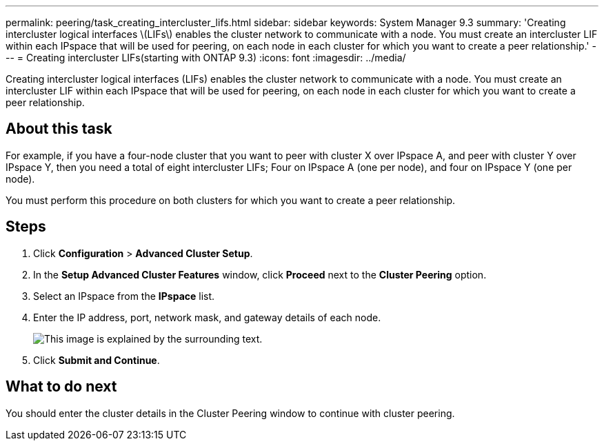---
permalink: peering/task_creating_intercluster_lifs.html
sidebar: sidebar
keywords: System Manager 9.3
summary: 'Creating intercluster logical interfaces \(LIFs\) enables the cluster network to communicate with a node. You must create an intercluster LIF within each IPspace that will be used for peering, on each node in each cluster for which you want to create a peer relationship.'
---
= Creating intercluster LIFs(starting with ONTAP 9.3)
:icons: font
:imagesdir: ../media/

[.lead]
Creating intercluster logical interfaces (LIFs) enables the cluster network to communicate with a node. You must create an intercluster LIF within each IPspace that will be used for peering, on each node in each cluster for which you want to create a peer relationship.

== About this task

For example, if you have a four-node cluster that you want to peer with cluster X over IPspace A, and peer with cluster Y over IPspace Y, then you need a total of eight intercluster LIFs; Four on IPspace A (one per node), and four on IPspace Y (one per node).

You must perform this procedure on both clusters for which you want to create a peer relationship.

== Steps

. Click *Configuration* > *Advanced Cluster Setup*.
. In the *Setup Advanced Cluster Features* window, click *Proceed* next to the *Cluster Peering* option.
. Select an IPspace from the *IPspace* list.
. Enter the IP address, port, network mask, and gateway details of each node.
+
image::../media/intercluster_lif_creation_93.gif[This image is explained by the surrounding text.]

. Click *Submit and Continue*.

== What to do next

You should enter the cluster details in the Cluster Peering window to continue with cluster peering.
